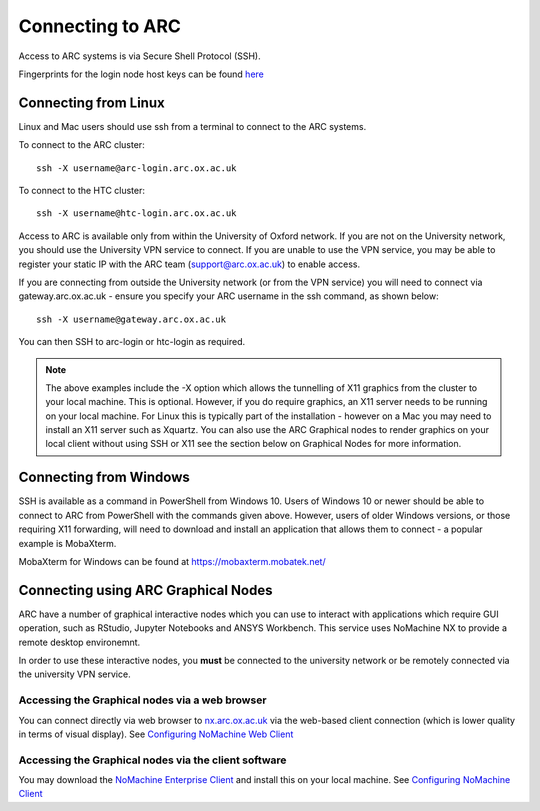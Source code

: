 Connecting to ARC
=================

Access to ARC systems is via Secure Shell Protocol (SSH).

Fingerprints for the login node host keys can be found `here <https://arc-user-guide.readthedocs.io/en/latest/arc-host-keys.html>`_

Connecting from Linux
---------------------

Linux and Mac users should use ssh from a terminal to connect to the ARC systems.

To connect to the ARC cluster::

    ssh -X username@arc-login.arc.ox.ac.uk

To connect to the HTC cluster::

    ssh -X username@htc-login.arc.ox.ac.uk

Access to ARC is available only from within the University of Oxford network. If you are not on the University network, you should use the University VPN service to connect. If you are unable to use the VPN service, you may be able to register your static IP with the ARC team (support@arc.ox.ac.uk) to enable access.

If you are connecting from outside the University network (or from the VPN service) you will need to connect via gateway.arc.ox.ac.uk - ensure you specify your ARC username in the ssh command, as shown below::

    ssh -X username@gateway.arc.ox.ac.uk

You can then SSH to arc-login or htc-login as required.

.. note::

    The above examples include the -X option which allows the tunnelling of X11 graphics from the cluster to your local machine. This is optional. However, if you do require graphics, an X11 server needs to be running on your local machine. For Linux this is typically part of the installation - however on a Mac you may need to install an X11 server such as Xquartz. You can also use the ARC Graphical nodes to render graphics on your local client without using SSH or X11 see the section below on Graphical Nodes for more information.

Connecting from Windows
-----------------------

SSH is available as a command in PowerShell from Windows 10. Users of Windows 10 or newer should be able to connect to ARC from PowerShell with the commands given above. However, users of older Windows versions, or those requiring X11 forwarding, will need to download and install an application that allows them to connect - a popular example is MobaXterm.

MobaXterm for Windows can be found at `https://mobaxterm.mobatek.net/ <https://mobaxterm.mobatek.net/>`_

Connecting using ARC Graphical Nodes
------------------------------------

ARC have a number of graphical interactive nodes which you can use to interact with applications which require GUI operation, such as RStudio, Jupyter Notebooks and ANSYS Workbench. This service uses NoMachine NX to provide a remote desktop environemnt.

In order to use these interactive nodes, you **must** be connected to the university network or be remotely connected via the university VPN service. 

Accessing the Graphical nodes via a web browser
^^^^^^^^^^^^^^^^^^^^^^^^^^^^^^^^^^^^^^^^^^^^^^^

You can connect directly via web browser to `nx.arc.ox.ac.uk <https://nx.arc.ox.ac.uk>`_ via the web-based client connection (which is lower quality in terms of
visual display). See `Configuring NoMachine Web Client <https://arc-user-guide.readthedocs.io/en/latest/arc-nx-web.html>`_

Accessing the Graphical nodes via the client software
^^^^^^^^^^^^^^^^^^^^^^^^^^^^^^^^^^^^^^^^^^^^^^^^^^^^^

You may download the `NoMachine Enterprise Client <https://www.nomachine.com/download-enterprise#NoMachine-Enterprise-Client>`_ and install this on your
local machine. See `Configuring NoMachine Client <https://arc-user-guide.readthedocs.io/en/latest/arc-nx-client.html>`_
